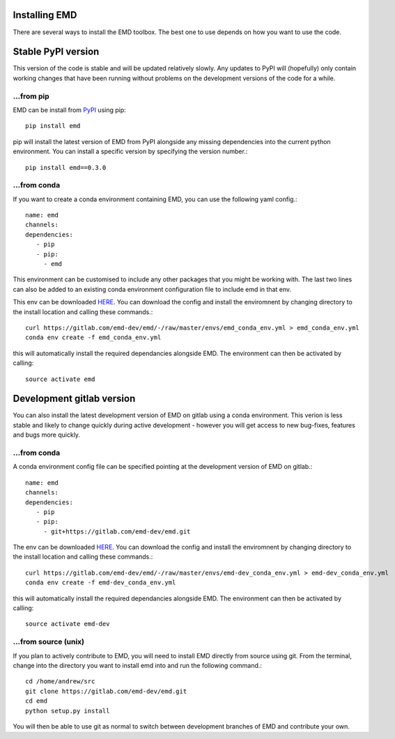 Installing EMD
=================================

There are several ways to install the EMD toolbox. The best one to use depends
on how you want to use the code.


Stable PyPI version
===================

This version of the code is stable and will be updated relatively slowly. Any updates to PyPI will (hopefully) only contain working changes that have been running without problems on the development versions of the code for a while.

...from pip
"""""""""""

EMD can be install from `PyPI <https://pypi.org/project/emd/>`_ using pip::

    pip install emd

pip will install the latest version of EMD from PyPI alongside any missing dependencies into the current python environment. You can install a specific version by specifying the version number.::

    pip install emd==0.3.0

...from conda
"""""""""""""

If you want to create a conda environment containing EMD, you can use the following yaml config.::

    name: emd
    channels:
    dependencies:
       - pip
       - pip:
         - emd

This environment can be customised to include any other packages that you might be working with. The last two lines can also be added to an existing conda environment configuration file to include emd in that env.

This env can be downloaded `HERE <https://gitlab.com/emd-dev/emd/-/blob/master/envs/emd_conda_env.yml>`_. You can download the config and install the enviromnent by changing directory to the install location and calling these commands.::

    curl https://gitlab.com/emd-dev/emd/-/raw/master/envs/emd_conda_env.yml > emd_conda_env.yml
    conda env create -f emd_conda_env.yml

this will automatically install the required dependancies alongside EMD. The environment can then be activated by calling::

    source activate emd


Development gitlab version
==========================

You can also install the latest development version of EMD on gitlab using a
conda environment. This verion is less stable and likely to change quickly
during active development - however you will get access to new bug-fixes,
features and bugs more quickly.

...from conda
"""""""""""""

A conda environment config file can be specified pointing at the development version of EMD on gitlab.::

    name: emd
    channels:
    dependencies:
       - pip
       - pip:
         - git+https://gitlab.com/emd-dev/emd.git

The env can be downloaded `HERE <https://gitlab.com/emd-dev/emd/-/blob/master/envs/emd-dev_conda_env.yml>`_. You can download the config and install the enviromnent by changing directory to the install location and calling these commands.::

    curl https://gitlab.com/emd-dev/emd/-/raw/master/envs/emd-dev_conda_env.yml > emd-dev_conda_env.yml
    conda env create -f emd-dev_conda_env.yml

this will automatically install the required dependancies alongside EMD. The environment can then be activated by calling::

    source activate emd-dev


...from source (unix)
"""""""""""""""""""""

If you plan to actively contribute to EMD, you will need to install EMD directly from source using git. From the terminal, change into the directory you want to install emd into and run the following command.::


    cd /home/andrew/src
    git clone https://gitlab.com/emd-dev/emd.git
    cd emd
    python setup.py install

You will then be able to use git as normal to switch between development branches of EMD and contribute your own.
